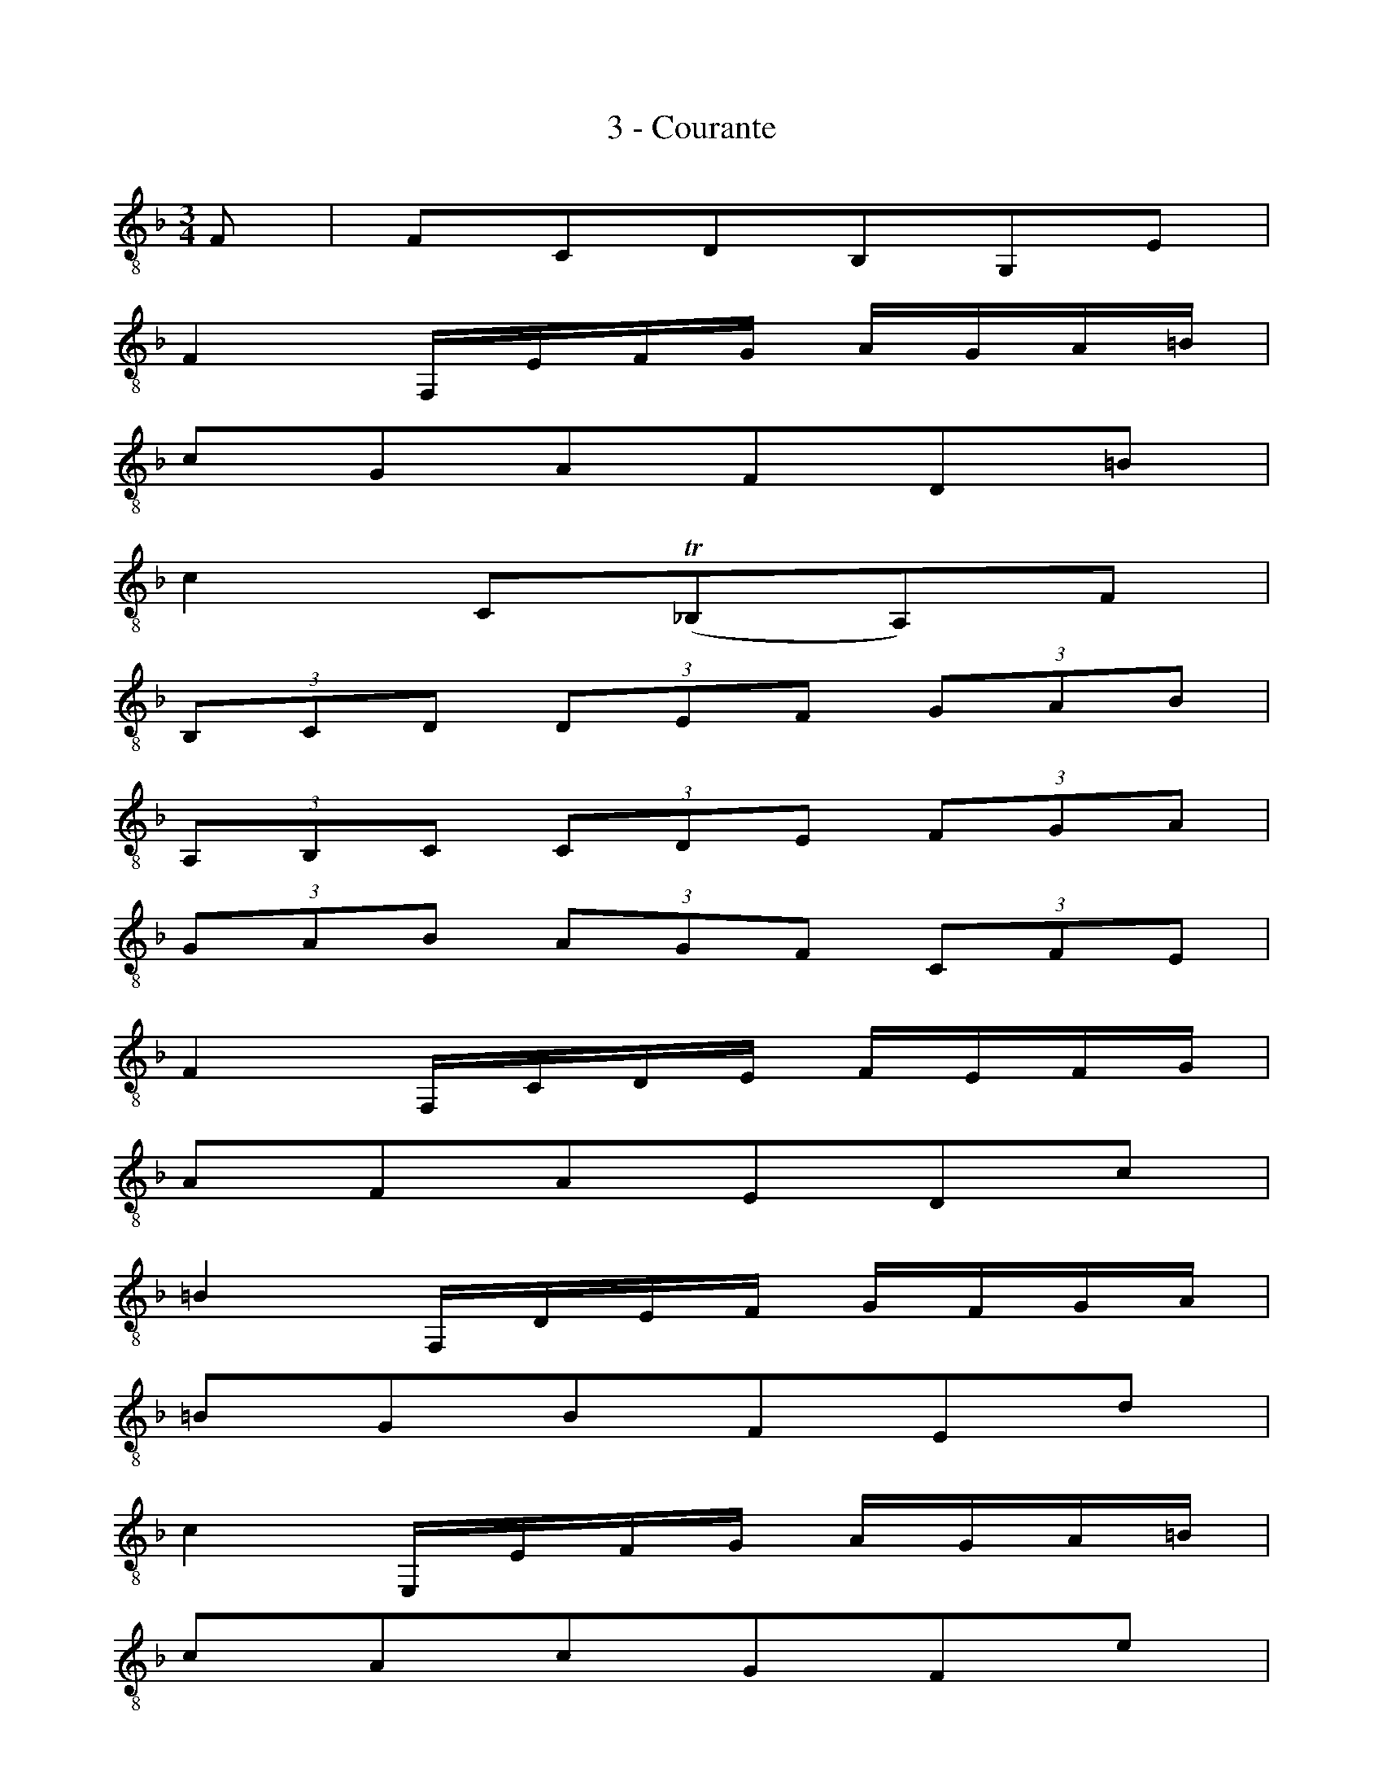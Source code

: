 X:1
T:3 - Courante
%%%% C:Jean-Sébastien Bach
M:3/4
L:1/8
%Mabc Q:1/4=100
K:Fmaj clef=treble_8 instrument=_B
%%MIDI program 71 % clarinette
%%MIDI gracedivider 2
%%%%
F, | F,C,D,B,,G,,E, |
% 2
F,2 F,,/2E,/2F,/2G,/2 A,/2G,/2A,/2=B,/2 |
% 3
CG,A,F,D,=B, |
% 4
C2 C,(!trill!_B,,A,,)F, |
% 5
(3B,,C,D, (3D,E,F, (3G,A,B, |$
%% 6
(3A,,B,,C, (3C,D,E, (3F,G,A, |
% 7
(3 G,A,B, (3A,G,F, (3C,F,E, |
% 8
F,2 F,,/2C,/2D,/2E,/2 F,/2E,/2F,/2G,/2 |
% 9
A,F,A,E,D,C |
% 10
=B,2 F,,/2D,/2E,/2F,/2 G,/2F,/2G,/2A,/2 |$
%% 11
=B,G,B,F,E,D |
% 12
C2 E,,/2E,/2F,/2G,/2 A,/2G,/2A,/2=B,/2 |
% 13
CA,CG,F,E |
% 14
D=B,DA,G,F |
% 15
ECE=B,A,G |
% 16
FDF=B,G,F |$
%% 17
ECEA,F,D |
% 18
{G,}=B,2- (3B,G,A, (3=B,CD |
% 19
{F,}D2- (3D=B,C (3DEF |
% 20
{D,2=B,2}F2- (3FDE (3FGA |
% 21
{=B,}A2 GFED |
% 22
ECF,DG,=B, |$
%% 23
C2 C,/2C/2=B,/2A,/2 G,/2A,/2G,/2F,/2 |
% 24
(3E,C,D, (3E,F,G, (3G,A,=B, |
% 25
CE, {G,,}D,3 C, |
% 26
C,4 z :||: G, |
% 27
G,E,A,F,=B,,G, |
% 28
!trill!E,2 C,D,/2E,/2 F,/2E,/2F,/2G,/2 |$
%% 29
A,F,_B,G,^C,A, |
% 30
!trill!F,2 D,,/2A,/2=B,/2^C/2 D/2C/2D/2E/2 |
% 31
FEFDF=C |
% 32
FB,FA,G,F |
% 33
EDECEB, |
% 34
EA,EG,F,E |$
%% 35
DCDB,DA, |
% 36
DG,DF,E,G, |
% 37
B,A,B,G,B,F, |
% 38
B,E,B,D,^C,E, |
% 39
G,F,G,E,G,D, |
% 40
G,^C,G,=B,,A,,^C |
% 41
DFG,EA,^C |$
%% 42
D2 [L:1/16]D,,A,,=B,,^C, D,C,D,E, |
% 43
[L:1/16] ^F,E,F,G, A,G,A,_B, CB,CA, |
% 44
[L:1/8] (3B,A,G, (3G,F,E, (3E,D,C, |
% 45
[L:1/16] (C,D,E,F,) G,F,G,A, B,A,B,G, |
% 46
[L:1/8] (3A,G,F, (3F,E,D, (3D,C,B,, |$
%% 47
[L:1/16] B,,2DC B,CB,A, G,A,G,F, |
% 48
[L:1/16] E,F,E,D, C,D,C,B,, A,,B,,A,,G,, |
% 49
[L:1/16] F,,2F2 (CB,A,G,) F,2C,2 |
% 50
[L:1/16] A,,2_E2 (CB,A,G,) F,2_E2 |
% 51
[L:1/16] B,,2_E2 (DCB,A,) G,2D2 |$
%% 52
[L:1/16] A,,2D2 (CB,A,G,) ^F,2C2 |
% 53
[L:1/16] G,,2C2 (B,A,G,=F,) E,2B,2 |
% 54
[L:1/16] F,,2B,2 (A,G,F,E,) F,2A,2 |
% 55
[L:1/8] (=B,,D,F,_A,=B,D) |
% 56
{C,}!trill!E,2- (3E,C,D, (3E,F,G, |
% 57
{_B,,}G,2- (3G,E,F, (3G,A,B, |$
%% 58
{G,,2E,2}B,2- (3B,G,A, (3B,CD |
% 59
{E,}(D2 C)B,A,G, |
% 60
A,F,B,,G,C,E, |
% 61
F,2 F,,/2C,/2D,/2E,/2 F,/2E,/2F,/2G,/2 |
% 62
(3A,F,G, (3A,B,C (3CDE |
% 63
FA, {C,}G,3 F, |
% 64
{F,,2C,2}F,4 z :|$
%%%%%%%%%%%%%%
